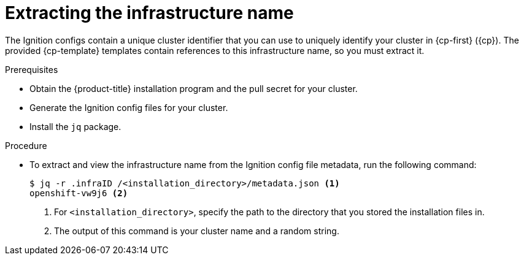 // Module included in the following assemblies:
//
// * installing/installing_aws_user_infra/installing-aws-user-infra.adoc
// * installing/installing_restricted_networks/installing-restricted-networks-aws.adoc
// * installing/installing_gcp_user_infra/installing-gcp-user-infra.adoc

ifeval::["{context}" == "installing-aws-user-infra"]
:cp-first: Amazon Web Services
:cp: AWS
:cp-template: CloudFormation
endif::[]
ifeval::["{context}" == "installing-restricted-networks-aws"]
:cp-first: Amazon Web Services
:cp: AWS
:cp-template: CloudFormation
endif::[]
ifeval::["{context}" == "installing-gcp-user-infra"]
:cp-first: Google Cloud Platform
:cp: GCP
:cp-template: Deployment Manager
endif::[]

[id="installation-extracting-infraid_{context}"]
= Extracting the infrastructure name

The Ignition configs contain a unique cluster identifier that you can use to
uniquely identify your cluster in {cp-first} ({cp}). The provided {cp-template}
templates contain references to this infrastructure name, so you must extract
it.

.Prerequisites

* Obtain the {product-title} installation program and the pull secret for your cluster.
* Generate the Ignition config files for your cluster.
* Install the `jq` package.

.Procedure

* To extract and view the infrastructure name from the Ignition config file
metadata, run the following command:
+
----
$ jq -r .infraID /<installation_directory>/metadata.json <1>
openshift-vw9j6 <2>
----
<1> For `<installation_directory>`, specify the path to the directory that you stored the
installation files in.
<2> The output of this command is your cluster name and a random string.

ifeval::["{context}" == "installing-aws-user-infra"]
:!cp-first:
:!cp:
:!cp-template:
endif::[]
ifeval::["{context}" == "installing-restricted-networks-aws"]
:!cp-first:
:!cp:
:!cp-template:
endif::[]
ifeval::["{context}" == "installing-gcp-user-infra"]
:!cp-first:
:!cp:
:!cp-template:
endif::[]
